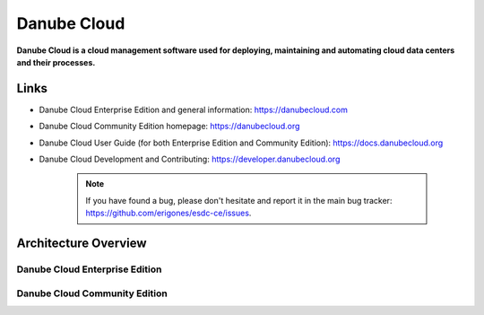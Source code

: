============
Danube Cloud
============

.. image:: img/danubecloud-logo.png
    :align: center
    :alt: Danube Cloud
    :width: 800px


**Danube Cloud is a cloud management software used for deploying, maintaining and automating cloud data centers and their processes.**


Links
=====

- Danube Cloud Enterprise Edition and general information: https://danubecloud.com

- Danube Cloud Community Edition homepage: https://danubecloud.org

- Danube Cloud User Guide (for both Enterprise Edition and Community Edition): https://docs.danubecloud.org

- Danube Cloud Development and Contributing: https://developer.danubecloud.org

    .. note:: If you have found a bug, please don't hesitate and report it in the main bug tracker: https://github.com/erigones/esdc-ce/issues.


Architecture Overview
=====================

Danube Cloud Enterprise Edition
-------------------------------

.. image:: img/esdc-ee-architecture.png
    :align: center
    :alt: Danube Cloud Enterprise Edition: Compute Nodes

Danube Cloud Community Edition
------------------------------

.. image:: img/esdc-ce-architecture.png
    :align: center
    :alt: Danube Cloud Community Edition: Compute Nodes

